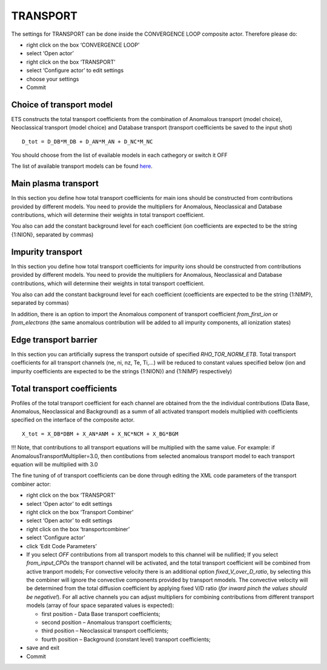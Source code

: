 .. _ETS_A_4.10a_transport:

TRANSPORT
=========

The settings for TRANSPORT can be done inside the CONVERGENCE LOOP
composite actor. Therefore please do:

-  right click on the box ‘CONVERGENCE LOOP’
-  select ‘Open actor’
-  right click on the box ‘TRANSPORT’
-  select ‘Configure actor’ to edit settings
-  choose your settings
-  Commit

Choice of transport model
-------------------------

ETS constructs the total transport coefficients from the combination of
Anomalous transport (model choice), Neoclassical transport (model
choice) and Database transport (transport coefficients be saved to the
input shot)

::

   D_tot = D_DB*M_DB + D_AN*M_AN + D_NC*M_NC 

You should choose from the list of evailable models in each cathegory or
switch it OFF

The list of available transport models can be found
`here <https://www.eufus.eu/documentation/EU-IM/html/ets_status.html>`__.

Main plasma transport
---------------------

In this section you define how total transport coefficients for main
ions should be constructed from contributions provided by different
models. You need to provide the multipliers for Anomalous, Neoclassical
and Database contributions, which will determine their weights in total
transport coefficient.

You also can add the constant background level for each coefficient (ion
coefficients are expected to be the string {1:NION}, separated by
commas)

Impurity transport
------------------

In this section you define how total transport coefficients for impurity
ions should be constructed from contributions provided by different
models. You need to provide the multipliers for Anomalous, Neoclassical
and Database contributions, which will determine their weights in total
transport coefficient.

You also can add the constant background level for each coefficient
(coefficients are expected to be the string {1:NIMP}, separated by
commas)

In addition, there is an option to import the Anomalous component of
transport coefficient *from_first_ion* or *from_electrons* (the same
anomalous contribution will be added to all impurity components, all
ionization states)

Edge transport barrier
----------------------

In this section you can artificially supress the transport outside of
specified *RHO_TOR_NORM_ETB*. Total transport coefficients for all
transport channels (ne, ni, nz, Te, Ti,...) will be reduced to constant
values specified below (ion and impurity coefficients are expected to be
the strings {1:NION}) and {1:NIMP} respectively)

Total transport coefficients
----------------------------

Profiles of the total transport coefficient for each channel are
obtained from the the individual contributions (Data Base, Anomalous,
Neoclassical and Background) as a summ of all activated transport models
multiplied with coefficients specified on the interface of the composite
actor.

::

   X_tot = X_DB*DBM + X_AN*ANM + X_NC*NCM + X_BG*BGM  

!!! Note, that contributions to all transport equations will be
multiplied with the same value. For example: if
AnomalousTransportMultiplier=3.0, then contibutions from selected
anomalous transport model to each transport equation will be multiplied
with 3.0

The fine tuning of of transport coefficients can be done through editing
the XML code parameters of the transport combiner actor:

-  right click on the box ‘TRANSPORT’
-  select ‘Open actor’ to edit settings
-  right click on the box ‘Transport Combiner’
-  select ‘Open actor’ to edit settings
-  right click on the box ‘transportcombiner’
-  select ‘Configure actor’
-  click ‘Edit Code Parameters’
-  If you select *OFF* contributions from all transport models to this
   channel will be nullified; If you select *from_input_CPOs* the
   transport channel will be activated, and the total transport
   coefficient will be combined from active tranport models; For
   convective velocity there is an additional option
   *fixed_V_over_D_ratio*, by selecting this the combiner will ignore
   the convective components provided by transport nmodels. The
   convective velocity will be determined from the total diffusion
   coefficient by applying fixed V/D ratio (*for inward pinch the values
   should be negative!*). For all active channels you can adjust
   multipliers for combining contributions from different transport
   models (array of four space separated values is expected):

   -  first position - Data Base transport coefficients;
   -  second position – Anomalous transport coefficients;
   -  third position – Neoclassical transport coefficients;
   -  fourth position – Background (constant level) transport
      coefficients;

-  save and exit
-  Commit
